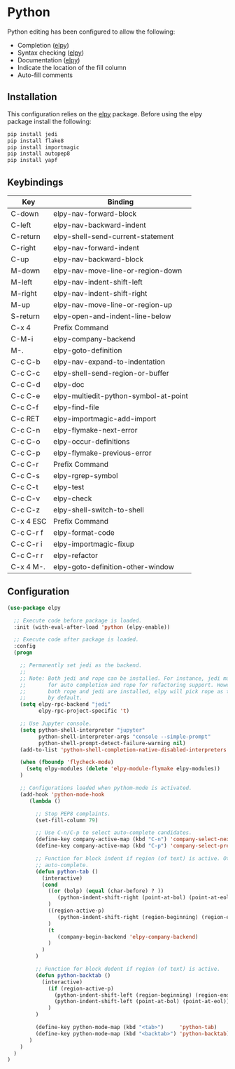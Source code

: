 * Python

Python editing has been configured to allow the following:

- Completion ([[https://github.com/jorgenschaefer/elpy][elpy]])
- Syntax checking ([[https://github.com/jorgenschaefer/elpy][elpy]])
- Documentation ([[https://github.com/jorgenschaefer/elpy][elpy]])
- Indicate the location of the fill column
- Auto-fill comments

** Installation

This configuration relies on the [[https://github.com/jorgenschaefer/elpy][elpy]] package. Before using the elpy
package install the following:

#+BEGIN_SRC sh
pip install jedi
pip install flake8
pip install importmagic
pip install autopep8
pip install yapf
#+END_SRC

** Keybindings

| Key       | Binding                               |
|-----------+---------------------------------------|
| C-down    | elpy-nav-forward-block                |
| C-left    | elpy-nav-backward-indent              |
| C-return  | elpy-shell-send-current-statement     |
| C-right   | elpy-nav-forward-indent               |
| C-up      | elpy-nav-backward-block               |
| M-down    | elpy-nav-move-line-or-region-down     |
| M-left    | elpy-nav-indent-shift-left            |
| M-right   | elpy-nav-indent-shift-right           |
| M-up      | elpy-nav-move-line-or-region-up       |
| S-return  | elpy-open-and-indent-line-below       |
| C-x 4     | Prefix Command                        |
| C-M-i     | elpy-company-backend                  |
| M-.       | elpy-goto-definition                  |
| C-c C-b   | elpy-nav-expand-to-indentation        |
| C-c C-c   | elpy-shell-send-region-or-buffer      |
| C-c C-d   | elpy-doc                              |
| C-c C-e   | elpy-multiedit-python-symbol-at-point |
| C-c C-f   | elpy-find-file                        |
| C-c RET   | elpy-importmagic-add-import           |
| C-c C-n   | elpy-flymake-next-error               |
| C-c C-o   | elpy-occur-definitions                |
| C-c C-p   | elpy-flymake-previous-error           |
| C-c C-r   | Prefix Command                        |
| C-c C-s   | elpy-rgrep-symbol                     |
| C-c C-t   | elpy-test                             |
| C-c C-v   | elpy-check                            |
| C-c C-z   | elpy-shell-switch-to-shell            |
| C-x 4 ESC | Prefix Command                        |
| C-c C-r f | elpy-format-code                      |
| C-c C-r i | elpy-importmagic-fixup                |
| C-c C-r r | elpy-refactor                         |
| C-x 4 M-. | elpy-goto-definition-other-window     |

** Configuration

#+BEGIN_SRC emacs-lisp
(use-package elpy

  ;; Execute code before package is loaded.
  :init (with-eval-after-load 'python (elpy-enable))

  ;; Execute code after package is loaded.
  :config
  (progn

    ;; Permanently set jedi as the backend.
    ;;
    ;; Note: Both jedi and rope can be installed. For instance, jedi may be used
    ;;       for auto completion and rope for refactoring support. However, when
    ;;       both rope and jedi are installed, elpy will pick rope as the backend
    ;;       by default.
    (setq elpy-rpc-backend "jedi"
          elpy-rpc-project-specific 't)

    ;; Use Jupyter console.
    (setq python-shell-interpreter "jupyter"
          python-shell-interpreter-args "console --simple-prompt"
          python-shell-prompt-detect-failure-warning nil)
    (add-to-list 'python-shell-completion-native-disabled-interpreters "jupyter")

    (when (fboundp 'flycheck-mode)
      (setq elpy-modules (delete 'elpy-module-flymake elpy-modules))
    )

    ;; Configurations loaded when pythom-mode is activated.
    (add-hook 'python-mode-hook
       (lambda ()

         ;; Stop PEP8 complaints.
         (set-fill-column 79)

         ;; Use C-n/C-p to select auto-complete candidates.
         (define-key company-active-map (kbd "C-n") 'company-select-next-or-abort)
         (define-key company-active-map (kbd "C-p") 'company-select-previous-or-abort)

         ;; Function for block indent if region (of text) is active. Otherwise
         ;; auto-complete.
         (defun python-tab ()
           (interactive)
           (cond
             ((or (bolp) (equal (char-before) ? ))
                (python-indent-shift-right (point-at-bol) (point-at-eol))
             )
             ((region-active-p)
                (python-indent-shift-right (region-beginning) (region-end))
             )
             (t
                (company-begin-backend 'elpy-company-backend)
             )
           )
         )

         ;; Function for block dedent if region (of text) is active.
         (defun python-backtab ()
           (interactive)
             (if (region-active-p)
               (python-indent-shift-left (region-beginning) (region-end))
               (python-indent-shift-left (point-at-bol) (point-at-eol))
             )
         )

         (define-key python-mode-map (kbd "<tab>")     'python-tab)
         (define-key python-mode-map (kbd "<backtab>") 'python-backtab)
       )
    )
  )
)
#+END_SRC
